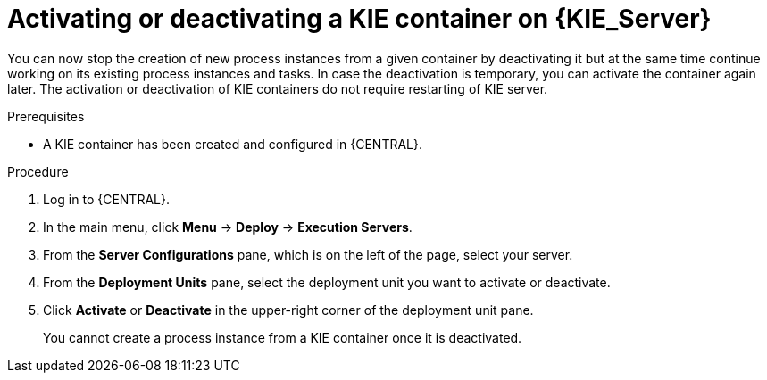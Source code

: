 [id='kie-server-deactivate-kie-containers-proc']
= Activating or deactivating a KIE container on {KIE_Server}

You can now stop the creation of new process instances from a given container by deactivating it but at the same time continue working on its existing process instances and tasks. In case the deactivation is temporary, you can activate the container again later. The activation or deactivation of KIE containers do not require restarting of KIE server.

.Prerequisites
* A KIE container has been created and configured in {CENTRAL}.

.Procedure
. Log in to {CENTRAL}.
. In the main menu, click *Menu* -> *Deploy* -> *Execution Servers*.
. From the *Server Configurations* pane, which is on the left of the page, select your server.
. From the *Deployment Units* pane, select the deployment unit you want to activate or deactivate.
. Click *Activate* or *Deactivate* in the upper-right corner of the deployment unit pane.
+
You cannot create a process instance from a KIE container once it is deactivated.
